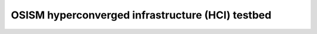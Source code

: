 =================================================
OSISM hyperconverged infrastructure (HCI) testbed
=================================================
